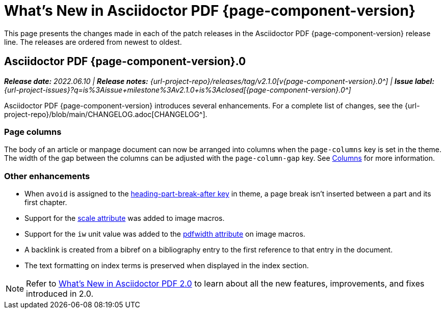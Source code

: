 = What's New in Asciidoctor PDF {page-component-version}
:description: The new features and fixes available in Asciidoctor PDF {page-component-version}.
:navtitle: What's New
:doctype: book
:leveloffset: 1
:page-toclevels: 2
:url-milestone-2-1-0: {url-project-issues}?q=is%3Aissue+milestone%3Av2.1.0+is%3Aclosed

This page presents the changes made in each of the patch releases in the Asciidoctor PDF {page-component-version} release line.
The releases are ordered from newest to oldest.

= Asciidoctor PDF {page-component-version}.0

_**Release date:** 2022.06.10 | *Release notes:* {url-project-repo}/releases/tag/v2.1.0[v{page-component-version}.0^] | *Issue label:* {url-milestone-2-1-0}[{page-component-version}.0^]_

Asciidoctor PDF {page-component-version} introduces several enhancements.
For a complete list of changes, see the {url-project-repo}/blob/main/CHANGELOG.adoc[CHANGELOG^].

== Page columns

The body of an article or manpage document can now be arranged into columns when the `page-columns` key is set in the theme.
The width of the gap between the columns can be adjusted with the `page-column-gap` key.
See xref:theme:page.adoc#columns[Columns] for more information.

== Other enhancements

* When `avoid` is assigned to the xref:theme:heading.adoc#part[heading-part-break-after key] in theme, a page break isn't inserted between a part and its first chapter.
* Support for the xref:image-scaling.adoc#width-attributes[scale attribute] was added to image macros.
* Support for the `iw` unit value was added to the xref:image-scaling.adoc#pdfwidth[pdfwidth attribute] on image macros.
* A backlink is created from a bibref on a bibliography entry to the first reference to that entry in the document.
* The text formatting on index terms is preserved when displayed in the index section.

NOTE: Refer to xref:2.0@whats-new.adoc[What's New in Asciidoctor PDF 2.0] to learn about all the new features, improvements, and fixes introduced in 2.0.
